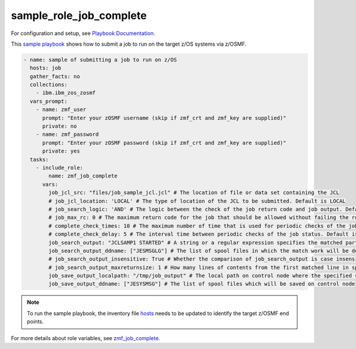 .. ...........................................................................
.. Copyright (c) IBM Corporation 2020                                        .
.. ...........................................................................

sample_role_job_complete
========================

For configuration and setup, see `Playbook Documentation`_. 

This `sample playbook`_ shows how to submit a job to run on the target z/OS systems via z/OSMF.

.. code-block:: yaml

   - name: sample of submitting a job to run on z/OS
     hosts: job
     gather_facts: no
     collections:
       - ibm.ibm_zos_zosmf
     vars_prompt:
       - name: zmf_user
         prompt: "Enter your zOSMF username (skip if zmf_crt and zmf_key are supplied)"
         private: no
       - name: zmf_password
         prompt: "Enter your zOSMF password (skip if zmf_crt and zmf_key are supplied)"
         private: yes
     tasks:
       - include_role:
           name: zmf_job_complete
         vars:
           job_jcl_src: "files/job_sample_jcl.jcl" # The location of file or data set containing the JCL
           # job_jcl_location: 'LOCAL' # The type of location of the JCL to be submitted. Default is LOCAL
           # job_search_logic: 'AND' # The logic between the check of the job return code and job output. Default is AND
           # job_max_rc: 0 # The maximum return code for the job that should be allowed without failing the role. Default is 0
           # complete_check_times: 10 # The maximum number of time that is used for periodic checks of the job status. Default is 10
           # complete_check_delay: 5 # The interval time between periodic checks of the job status. Default is 5
           job_search_output: "JCLSAMP1 STARTED" # A string or a regular expression specifies the matched part of job output that should be allowed without failing the role.
           job_search_output_ddname: ["JESMSGLG"] # The list of spool files in which the match work will be done.
           # job_search_output_insensitive: True # Whether the comparison of job_search_output is case insensitive. Default is True
           # job_search_output_maxreturnsize: 1 # How many lines of contents from the first matched line in spool file will be returned when job_search_output is matched in job_search_output_ddname. Default is 1
           job_save_output_localpath: "/tmp/job_output" # The local path on control node where the specified spool files will be saved to
           job_save_output_ddname: ["JESYSMSG"] # The list of spool files which will be saved on control node

.. note::

  To run the sample playbook, the inventory file `hosts`_ needs to be updated to identify the target z/OSMF end points.

For more details about role variables, see `zmf_job_complete`_.


.. _Playbook Documentation:
   ../playbooks.html
.. _sample playbook:
   https://github.com/IBM/ibm_zos_zosmf/tree/master/playbooks/sample_role_job_complete.yml
.. _hosts:
   https://github.com/IBM/ibm_zos_zosmf/tree/master/playbooks/hosts
.. _zmf_job_complete:
   ../roles/README_zmf_job_complete.html